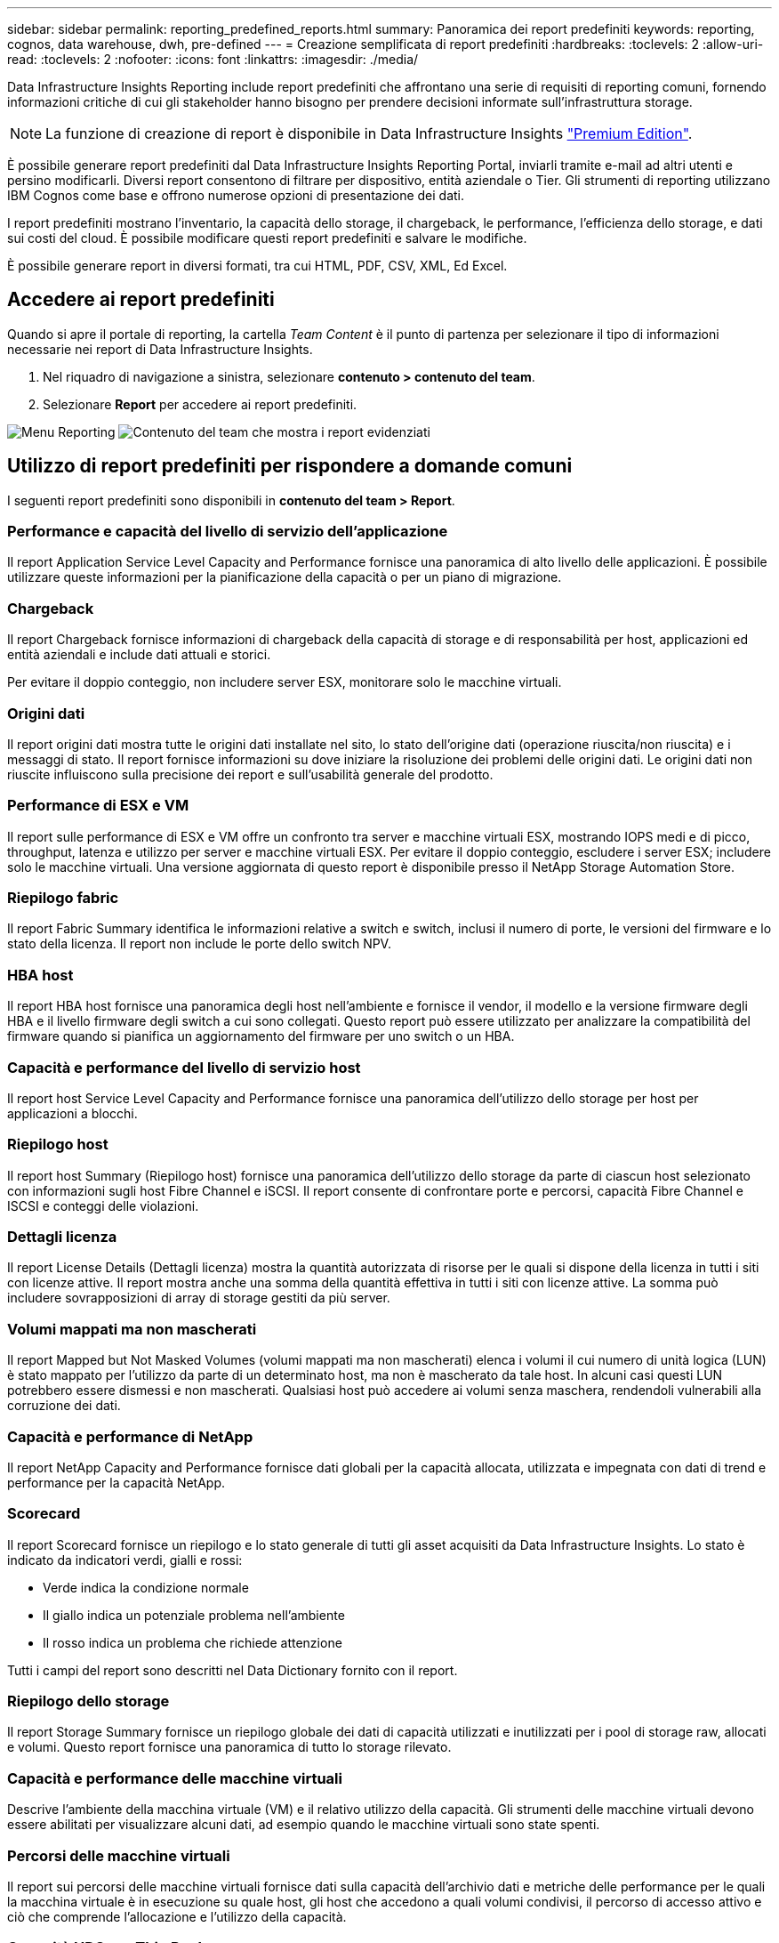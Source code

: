 ---
sidebar: sidebar 
permalink: reporting_predefined_reports.html 
summary: Panoramica dei report predefiniti 
keywords: reporting, cognos, data warehouse, dwh, pre-defined 
---
= Creazione semplificata di report predefiniti
:hardbreaks:
:toclevels: 2
:allow-uri-read: 
:toclevels: 2
:nofooter: 
:icons: font
:linkattrs: 
:imagesdir: ./media/


[role="lead"]
Data Infrastructure Insights Reporting include report predefiniti che affrontano una serie di requisiti di reporting comuni, fornendo informazioni critiche di cui gli stakeholder hanno bisogno per prendere decisioni informate sull'infrastruttura storage.


NOTE: La funzione di creazione di report è disponibile in Data Infrastructure Insights link:concept_subscribing_to_cloud_insights.html["Premium Edition"].

È possibile generare report predefiniti dal Data Infrastructure Insights Reporting Portal, inviarli tramite e-mail ad altri utenti e persino modificarli. Diversi report consentono di filtrare per dispositivo, entità aziendale o Tier. Gli strumenti di reporting utilizzano IBM Cognos come base e offrono numerose opzioni di presentazione dei dati.

I report predefiniti mostrano l'inventario, la capacità dello storage, il chargeback, le performance, l'efficienza dello storage, e dati sui costi del cloud. È possibile modificare questi report predefiniti e salvare le modifiche.

È possibile generare report in diversi formati, tra cui HTML, PDF, CSV, XML, Ed Excel.



== Accedere ai report predefiniti

Quando si apre il portale di reporting, la cartella _Team Content_ è il punto di partenza per selezionare il tipo di informazioni necessarie nei report di Data Infrastructure Insights.

. Nel riquadro di navigazione a sinistra, selezionare *contenuto > contenuto del team*.
. Selezionare *Report* per accedere ai report predefiniti.


image:Reporting_Menu.png["Menu Reporting"]
image:Reporting_Team_Content.png["Contenuto del team che mostra i report evidenziati"]



== Utilizzo di report predefiniti per rispondere a domande comuni

I seguenti report predefiniti sono disponibili in *contenuto del team > Report*.



=== Performance e capacità del livello di servizio dell'applicazione

Il report Application Service Level Capacity and Performance fornisce una panoramica di alto livello delle applicazioni. È possibile utilizzare queste informazioni per la pianificazione della capacità o per un piano di migrazione.



=== Chargeback

Il report Chargeback fornisce informazioni di chargeback della capacità di storage e di responsabilità per host, applicazioni ed entità aziendali e include dati attuali e storici.

Per evitare il doppio conteggio, non includere server ESX, monitorare solo le macchine virtuali.



=== Origini dati

Il report origini dati mostra tutte le origini dati installate nel sito, lo stato dell'origine dati (operazione riuscita/non riuscita) e i messaggi di stato. Il report fornisce informazioni su dove iniziare la risoluzione dei problemi delle origini dati. Le origini dati non riuscite influiscono sulla precisione dei report e sull'usabilità generale del prodotto.



=== Performance di ESX e VM

Il report sulle performance di ESX e VM offre un confronto tra server e macchine virtuali ESX, mostrando IOPS medi e di picco, throughput, latenza e utilizzo per server e macchine virtuali ESX. Per evitare il doppio conteggio, escludere i server ESX; includere solo le macchine virtuali. Una versione aggiornata di questo report è disponibile presso il NetApp Storage Automation Store.



=== Riepilogo fabric

Il report Fabric Summary identifica le informazioni relative a switch e switch, inclusi il numero di porte, le versioni del firmware e lo stato della licenza. Il report non include le porte dello switch NPV.



=== HBA host

Il report HBA host fornisce una panoramica degli host nell'ambiente e fornisce il vendor, il modello e la versione firmware degli HBA e il livello firmware degli switch a cui sono collegati. Questo report può essere utilizzato per analizzare la compatibilità del firmware quando si pianifica un aggiornamento del firmware per uno switch o un HBA.



=== Capacità e performance del livello di servizio host

Il report host Service Level Capacity and Performance fornisce una panoramica dell'utilizzo dello storage per host per applicazioni a blocchi.



=== Riepilogo host

Il report host Summary (Riepilogo host) fornisce una panoramica dell'utilizzo dello storage da parte di ciascun host selezionato con informazioni sugli host Fibre Channel e iSCSI. Il report consente di confrontare porte e percorsi, capacità Fibre Channel e ISCSI e conteggi delle violazioni.



=== Dettagli licenza

Il report License Details (Dettagli licenza) mostra la quantità autorizzata di risorse per le quali si dispone della licenza in tutti i siti con licenze attive. Il report mostra anche una somma della quantità effettiva in tutti i siti con licenze attive. La somma può includere sovrapposizioni di array di storage gestiti da più server.



=== Volumi mappati ma non mascherati

Il report Mapped but Not Masked Volumes (volumi mappati ma non mascherati) elenca i volumi il cui numero di unità logica (LUN) è stato mappato per l'utilizzo da parte di un determinato host, ma non è mascherato da tale host. In alcuni casi questi LUN potrebbero essere dismessi e non mascherati. Qualsiasi host può accedere ai volumi senza maschera, rendendoli vulnerabili alla corruzione dei dati.



=== Capacità e performance di NetApp

Il report NetApp Capacity and Performance fornisce dati globali per la capacità allocata, utilizzata e impegnata con dati di trend e performance per la capacità NetApp.



=== Scorecard

Il report Scorecard fornisce un riepilogo e lo stato generale di tutti gli asset acquisiti da Data Infrastructure Insights. Lo stato è indicato da indicatori verdi, gialli e rossi:

* Verde indica la condizione normale
* Il giallo indica un potenziale problema nell'ambiente
* Il rosso indica un problema che richiede attenzione


Tutti i campi del report sono descritti nel Data Dictionary fornito con il report.



=== Riepilogo dello storage

Il report Storage Summary fornisce un riepilogo globale dei dati di capacità utilizzati e inutilizzati per i pool di storage raw, allocati e volumi. Questo report fornisce una panoramica di tutto lo storage rilevato.



=== Capacità e performance delle macchine virtuali

Descrive l'ambiente della macchina virtuale (VM) e il relativo utilizzo della capacità. Gli strumenti delle macchine virtuali devono essere abilitati per visualizzare alcuni dati, ad esempio quando le macchine virtuali sono state spenti.



=== Percorsi delle macchine virtuali

Il report sui percorsi delle macchine virtuali fornisce dati sulla capacità dell'archivio dati e metriche delle performance per le quali la macchina virtuale è in esecuzione su quale host, gli host che accedono a quali volumi condivisi, il percorso di accesso attivo e ciò che comprende l'allocazione e l'utilizzo della capacità.



=== Capacità HDS per Thin Pool

Il report HDS Capacity by Thin Pool mostra la quantità di capacità utilizzabile in un pool di storage con thin provisioning.



=== Capacità NetApp per aggregato

Il report NetApp Capacity by aggregate mostra lo spazio totale, totale, utilizzato, disponibile e impegnato degli aggregati.



=== Capacità Symmetrix per thick array

Il report Symmetrix Capacity by Thick Array mostra capacità raw, capacità utilizzabile, capacità libera, mappata, mascherata, e capacità libera totale.



=== Capacità di Symmetrix per Thin Pool

Il report Symmetrix Capacity by Thin Pool mostra capacità raw, capacità utilizzabile, capacità utilizzata, capacità libera, percentuale utilizzata, capacità sottoscritta e tasso di abbonamento.



=== XIV capacità per array

Il report XIV Capacity by Array (capacità XIV per array) mostra la capacità utilizzata e inutilizzata per l'array.



=== XIV capacità per pool

Il report XIV Capacity by Pool mostra la capacità utilizzata e inutilizzata per i pool di storage.
